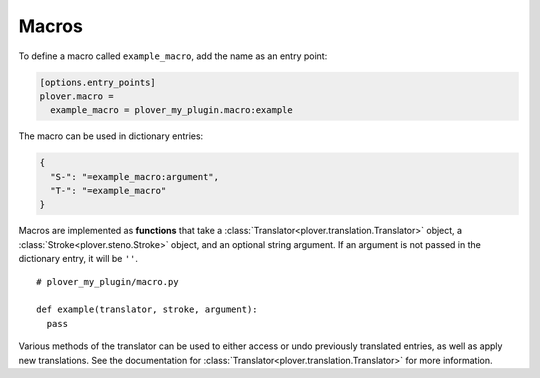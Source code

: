 Macros
======

To define a macro called ``example_macro``, add the name as an entry point:

.. code-block:: ini

    [options.entry_points]
    plover.macro =
      example_macro = plover_my_plugin.macro:example

The macro can be used in dictionary entries:

.. code-block:: json

    {
      "S-": "=example_macro:argument",
      "T-": "=example_macro"
    }

Macros are implemented as **functions** that take a
:class:`Translator<plover.translation.Translator>` object, a
:class:`Stroke<plover.steno.Stroke>` object, and an optional string argument.
If an argument is not passed in the dictionary entry, it will be ``''``.

.. highlight:: python

::

    # plover_my_plugin/macro.py

    def example(translator, stroke, argument):
      pass

Various methods of the translator can be used to either access or undo
previously translated entries, as well as apply new translations. See the
documentation for :class:`Translator<plover.translation.Translator>`
for more information.

.. TODO:
    - document translator API
    - add examples
